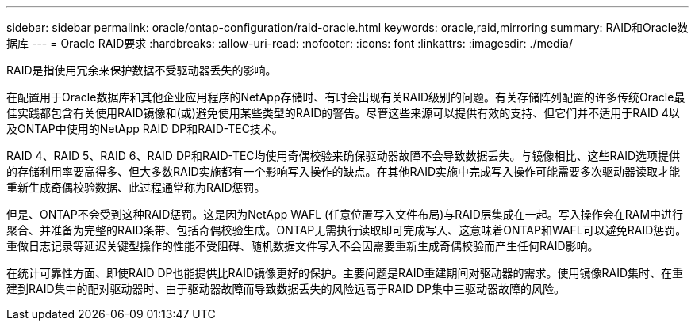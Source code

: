 ---
sidebar: sidebar 
permalink: oracle/ontap-configuration/raid-oracle.html 
keywords: oracle,raid,mirroring 
summary: RAID和Oracle数据库 
---
= Oracle RAID要求
:hardbreaks:
:allow-uri-read: 
:nofooter: 
:icons: font
:linkattrs: 
:imagesdir: ./media/


[role="lead"]
RAID是指使用冗余来保护数据不受驱动器丢失的影响。

在配置用于Oracle数据库和其他企业应用程序的NetApp存储时、有时会出现有关RAID级别的问题。有关存储阵列配置的许多传统Oracle最佳实践都包含有关使用RAID镜像和(或)避免使用某些类型的RAID的警告。尽管这些来源可以提供有效的支持、但它们并不适用于RAID 4以及ONTAP中使用的NetApp RAID DP和RAID-TEC技术。

RAID 4、RAID 5、RAID 6、RAID DP和RAID-TEC均使用奇偶校验来确保驱动器故障不会导致数据丢失。与镜像相比、这些RAID选项提供的存储利用率要高得多、但大多数RAID实施都有一个影响写入操作的缺点。在其他RAID实施中完成写入操作可能需要多次驱动器读取才能重新生成奇偶校验数据、此过程通常称为RAID惩罚。

但是、ONTAP不会受到这种RAID惩罚。这是因为NetApp WAFL (任意位置写入文件布局)与RAID层集成在一起。写入操作会在RAM中进行聚合、并准备为完整的RAID条带、包括奇偶校验生成。ONTAP无需执行读取即可完成写入、这意味着ONTAP和WAFL可以避免RAID惩罚。重做日志记录等延迟关键型操作的性能不受阻碍、随机数据文件写入不会因需要重新生成奇偶校验而产生任何RAID影响。

在统计可靠性方面、即使RAID DP也能提供比RAID镜像更好的保护。主要问题是RAID重建期间对驱动器的需求。使用镜像RAID集时、在重建到RAID集中的配对驱动器时、由于驱动器故障而导致数据丢失的风险远高于RAID DP集中三驱动器故障的风险。
